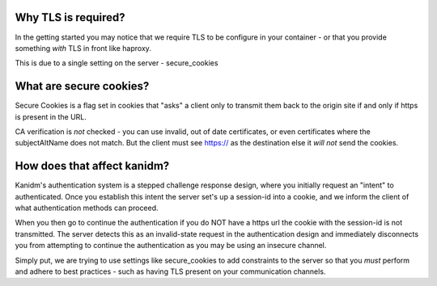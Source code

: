 Why TLS is required?
--------------------

In the getting started you may notice that we require TLS to be configure in
your container - or that you provide something *with* TLS in front like haproxy.

This is due to a single setting on the server - secure_cookies

What are secure cookies?
------------------------

Secure Cookies is a flag set in cookies that "asks" a client only to transmit them
back to the origin site if and only if https is present in the URL.

CA verification is *not* checked - you can use invalid, out of date certificates,
or even certificates where the subjectAltName does not match. But the client
must see https:// as the destination else it *will not* send the cookies.

How does that affect kanidm?
----------------------------

Kanidm's authentication system is a stepped challenge response design, where you
initially request an "intent" to authenticated. Once you establish this intent
the server set's up a session-id into a cookie, and we inform the client of
what authentication methods can proceed.

When you then go to continue the authentication if you do NOT have a https url
the cookie with the session-id is not transmitted. The server detects this as
an invalid-state request in the authentication design and immediately disconnects
you from attempting to continue the authentication as you may be using an insecure
channel.

Simply put, we are trying to use settings like secure_cookies to add constraints
to the server so that you *must* perform and adhere to best practices - such
as having TLS present on your communication channels.
